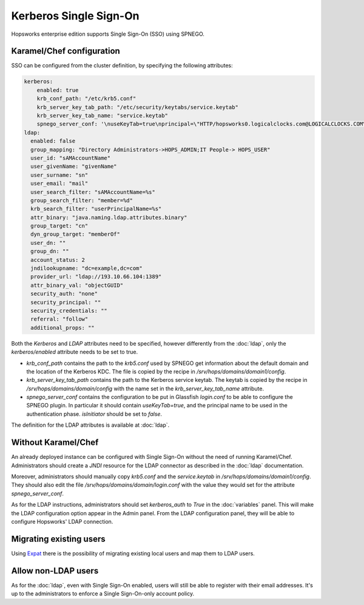 =======================
Kerberos Single Sign-On
=======================

Hopsworks enterprise edition supports Single Sign-On (SSO) using SPNEGO. 

Karamel/Chef configuration
--------------------------

SSO can be configured from the cluster definition, by specifying the following attributes:

.. code-block:: yaml

  kerberos:
      enabled: true
      krb_conf_path: "/etc/krb5.conf"
      krb_server_key_tab_path: "/etc/security/keytabs/service.keytab"
      krb_server_key_tab_name: "service.keytab"
      spnego_server_conf: '\nuseKeyTab=true\nprincipal=\"HTTP/hopsworks0.logicalclocks.com@LOGICALCLOCKS.COM\"\nstoreKey=true\nisInitiator=false'
  ldap:
    enabled: false
    group_mapping: "Directory Administrators->HOPS_ADMIN;IT People-> HOPS_USER"
    user_id: "sAMAccountName" 
    user_givenName: "givenName"
    user_surname: "sn"
    user_email: "mail"
    user_search_filter: "sAMAccountName=%s"
    group_search_filter: "member=%d"
    krb_search_filter: "userPrincipalName=%s"
    attr_binary: "java.naming.ldap.attributes.binary"
    group_target: "cn"
    dyn_group_target: "memberOf"
    user_dn: ""
    group_dn: ""
    account_status: 2
    jndilookupname: "dc=example,dc=com"
    provider_url: "ldap://193.10.66.104:1389"
    attr_binary_val: "objectGUID"
    security_auth: "none"
    security_principal: ""
    security_credentials: ""
    referral: "follow"
    additional_props: ""

Both the `Kerberos` and `LDAP` attributes need to be specified, however differently from the :doc:`ldap`, only the `kerberos/enabled` attribute needs to be set to true.

- `krb_conf_path` contains the path to the `krb5.conf` used by SPNEGO get information about the default domain and the location of the Kerberos KDC. The file is copied by the recipe in `/srv/hops/domains/domain1/config`.

- `krb_server_key_tab_path` contains the path to the Kerberos service keytab. The keytab is copied by the recipe in `/srv/hops/domains/domain/config` with the name set in the `krb_server_key_tab_name` attribute.

- `spnego_server_conf` contains the configuration to be put in Glassfish `login.conf` to be able to configure the SPNEGO plugin. In particular it should contain `useKeyTab=true`, and the principal name to be used in the authentication phase. `isInitiator` should be set to `false`. 

The definition for the LDAP attributes is available at :doc:`ldap`.

Without Karamel/Chef
--------------------

An already deployed instance can be configured with Single Sign-On without the need of running Karamel/Chef.
Administrators should create a `JNDI` resource for the LDAP connector as described in the :doc:`ldap` documentation.

Moreover, administrators should manually copy `krb5.conf` and the `service.keytab` in `/srv/hops/domains/domain1/config`. They should also edit the file `/srv/hops/domains/domain/login.conf` with the value they would set for the attribute `spnego_server_conf`.

As for the LDAP instructions, administrators should set `kerberos_auth` to `True` in the :doc:`variables` panel. This will make the LDAP configuration option appear in the Admin panel. From the LDAP configuration panel, they will be able to configure Hopsworks' LDAP connection.

Migrating existing users
------------------------

Using Expat_ there is the possibility of migrating existing local users and map them to LDAP users. 

.. _Expat: https://github.com/logicalclocks/expat

Allow non-LDAP users
--------------------

As for the :doc:`ldap`, even with Single Sign-On enabled, users will still be able to register with their email addresses. It's up to the administrators to enforce a Single Sign-On-only account policy. 
